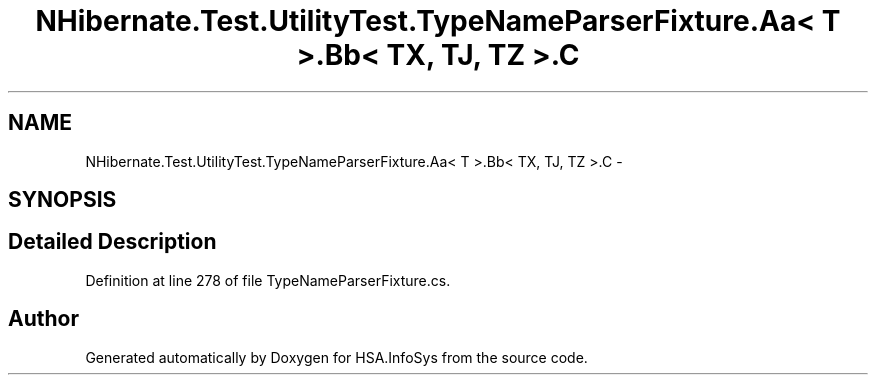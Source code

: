 .TH "NHibernate.Test.UtilityTest.TypeNameParserFixture.Aa< T >.Bb< TX, TJ, TZ >.C" 3 "Fri Jul 5 2013" "Version 1.0" "HSA.InfoSys" \" -*- nroff -*-
.ad l
.nh
.SH NAME
NHibernate.Test.UtilityTest.TypeNameParserFixture.Aa< T >.Bb< TX, TJ, TZ >.C \- 
.SH SYNOPSIS
.br
.PP
.SH "Detailed Description"
.PP 
Definition at line 278 of file TypeNameParserFixture\&.cs\&.

.SH "Author"
.PP 
Generated automatically by Doxygen for HSA\&.InfoSys from the source code\&.
